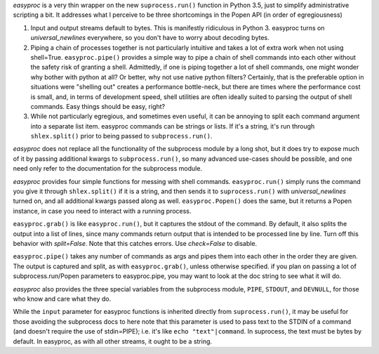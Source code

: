 *easyproc* is a very thin wrapper on the new ``suprocess.run()``
function in Python 3.5, just to simplify administrative scripting a bit.
It addresses what I perceive to be three shortcomings in the Popen API
(in order of egregiousness)

1. Input and output streams default to bytes. This is manifestly
   ridiculous in Python 3. easyproc turns on
   *universal_newlines* everywhere, so you don't have to worry about
   decoding bytes.
2. Piping a chain of processes together is not particularly intuitive
   and takes a lot of extra work when not using shell=True.
   ``easyproc.pipe()`` provides a simple way to pipe a chain of shell
   commands into each other without the safety risk of granting a shell.
   Admittedly, if one is piping together a lot of shell commands, one
   might wonder why bother with python at all? Or better, why not use
   native python filters? Certainly, that is the preferable option in
   situations were "shelling out" creates a performance bottle-neck, but
   there are times where the performance cost is small, and, in terms of
   development speed, shell utilities are often ideally suited to
   parsing the output of shell commands. Easy things should be easy,
   right?
3. While not particularly egregious, and sometimes even useful, it can
   be annoying to split each command argument into a separate list item.
   easyproc commands can be strings or lists. If it's a string, it's run
   through ``shlex.split()`` prior to being passed to
   ``subprocess.run()``.

*easyproc* does not replace all the functionality of the subprocess
module by a long shot, but it does try to expose much of it by passing
additional kwargs to ``subprocess.run()``, so many advanced use-cases
should be possible, and one need only refer to the documentation for the
subprocess module.

*easyproc* provides four simple functions for messing with shell
commands. ``easyproc.run()`` simply runs the command you give it through
``shlex.split()`` if it is a string, and then sends it to
``suprocess.run()`` with *universal_newlines* turned on, and all
additional kwargs passed along as well. ``easyproc.Popen()`` does the
same, but it returns a Popen instance, in case you need to interact with
a running process.

``easyproc.grab()`` is like ``easyproc.run()``, but it captures the
stdout of the command. By default, it also splits the output into a list
of lines, since many commands return output that is intended to be
processed line by line. Turn off this behavior with *split=False*. Note
that this catches errors. Use *check=False* to disable.

``easyproc.pipe()`` takes any number of commands as args and pipes them
into each other in the order they are given. The output is captured and
split, as with ``easyproc.grab()``, unless otherwise specified. if you
plan on passing a lot of subprocess.run/Popen parameters to
easyproc.pipe, you may want to look at the doc string to see what it
will do.

*easyproc* also provides the three special variables from the subprocess
module, ``PIPE``, ``STDOUT``, and ``DEVNULL``, for those who know and
care what they do.

While the ``input`` parameter for easyproc functions is inherited
directly from ``suprocess.run()``, it may be useful for those avoiding
the subprocess docs to here note that this parameter is used to pass
text to the STDIN of a command (and doesn't require the use of
stdin=PIPE); i.e. it's like ``echo "text"|command``. In suprocess, the
text must be bytes by default. In easyproc, as with all other streams,
it ought to be a string.
